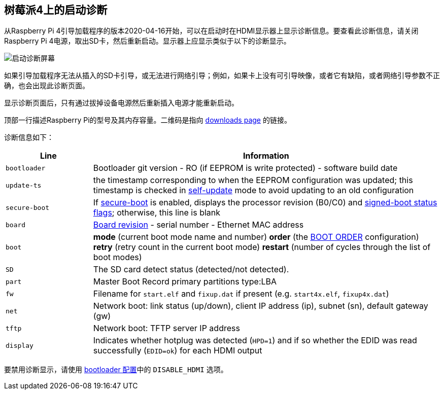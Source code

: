 [[boot-diagnostics-on-the-raspberry-pi-4]]
== 树莓派4上的启动诊断

从Raspberry Pi 4引导加载程序的版本2020-04-16开始，可以在启动时在HDMI显示器上显示诊断信息。要查看此诊断信息，请关闭Raspberry Pi 4电源，取出SD卡，然后重新启动。显示器上应显示类似于以下的诊断显示。

image::images/bootloader-diagnostics.png[启动诊断屏幕]

如果引导加载程序无法从插入的SD卡引导，或无法进行网络引导；例如，如果卡上没有可引导映像，或者它有缺陷，或者网络引导参数不正确，也会出现此诊断页面。

显示诊断页面后，只有通过拔掉设备电源然后重新插入电源才能重新启动。

顶部一行描述Raspberry Pi的型号及其内存容量。二维码是指向 https://www.raspberrypi.com/software/[downloads page] 的链接。

诊断信息如下：

[cols="1m,4"]
|===
| Line | Information

| bootloader
| Bootloader git version - RO (if EEPROM is write protected) - software build date

| update-ts
| the timestamp corresponding to when the EEPROM configuration was updated; this timestamp is checked in xref:raspberry-pi.adoc#ENABLE_SELF_UPDATE[self-update] mode to avoid updating to an old configuration

| secure-boot
| If xref:raspberry-pi.adoc#secure-boot[secure-boot] is enabled, displays the processor revision (B0/C0) and xref:configuration.adoc#part4[signed-boot status flags]; otherwise, this line is blank

| board
| xref:raspberry-pi.adoc#raspberry-pi-revision-codes[Board revision] - serial number - Ethernet MAC address

| boot
| *mode* (current boot mode name and number) *order* (the xref:raspberry-pi.adoc#BOOT_ORDER[BOOT ORDER] configuration) *retry* (retry count in the current boot mode) *restart* (number of cycles through the list of boot modes)

| SD
| The SD card detect status (detected/not detected).

| part
| Master Boot Record primary partitions type:LBA

| fw
| Filename for `start.elf` and `fixup.dat` if present (e.g. `start4x.elf`, `fixup4x.dat`)

| net
| Network boot: link status (up/down), client IP address (ip), subnet (sn), default gateway (gw)

| tftp
| Network boot: TFTP server IP address

| display
| Indicates whether hotplug was detected (`HPD=1`) and if so whether the EDID was read successfully (`EDID=ok`) for each HDMI output
|===

要禁用诊断显示，请使用 xref:raspberry-pi.adoc#raspberry-pi-bootloader-configuration[bootloader 配置]中的 `DISABLE_HDMI` 选项。